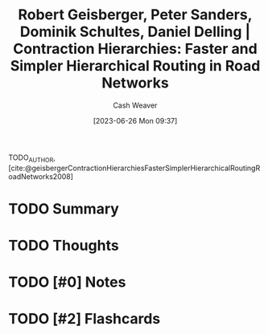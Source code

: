 :PROPERTIES:
:ID:       713a5208-36bb-4266-9d70-d34cd6079ce4
:LAST_MODIFIED: [2023-09-05 Tue 20:19]
:ROAM_REFS: [cite:@geisbergerContractionHierarchiesFasterSimplerHierarchicalRoutingRoadNetworks2008]
:END:
#+title: Robert Geisberger, Peter Sanders, Dominik Schultes, Daniel Delling | Contraction Hierarchies: Faster and Simpler Hierarchical Routing in Road Networks
#+hugo_custom_front_matter: :slug "713a5208-36bb-4266-9d70-d34cd6079ce4"
#+author: Cash Weaver
#+date: [2023-06-26 Mon 09:37]
#+filetags: :hastodo:reference:

TODO_AUTHOR, [cite:@geisbergerContractionHierarchiesFasterSimplerHierarchicalRoutingRoadNetworks2008]

* TODO Summary
* TODO Thoughts
* TODO [#0] Notes
* TODO [#2] Flashcards
#+print_bibliography: